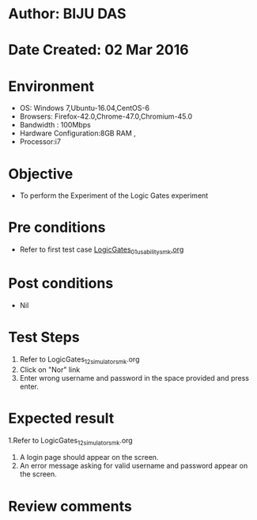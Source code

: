 * Author: BIJU DAS
* Date Created: 02 Mar 2016
* Environment
  - OS: Windows 7,Ubuntu-16.04,CentOS-6
  - Browsers: Firefox-42.0,Chrome-47.0,Chromium-45.0
  - Bandwidth : 100Mbps
  - Hardware Configuration:8GB RAM , 
  - Processor:i7

* Objective 
  - To perform the Experiment of the Logic Gates experiment

* Pre conditions
  - Refer to first test case [[https://github.com/Virtual-Labs/digital-vlsi-design-iitg/blob/master/Test%20Cases/Integration%20Test%20Cases/Logic%20Gates/LogicGates_01_usability_smk.org][LogicGates_01_usability_smk.org]] 

* Post conditions
   - Nil
* Test Steps
  1. Refer to LogicGates_12_simulator_smk.org
  2. Click on "Nor" link
  3. Enter wrong username and password in the space provided and press enter.
  

* Expected result
  1.Refer to LogicGates_12_simulator_smk.org
  4. A login page should appear on the screen.
  3. An error message asking for valid username and password appear on the screen.
 

* Review comments
